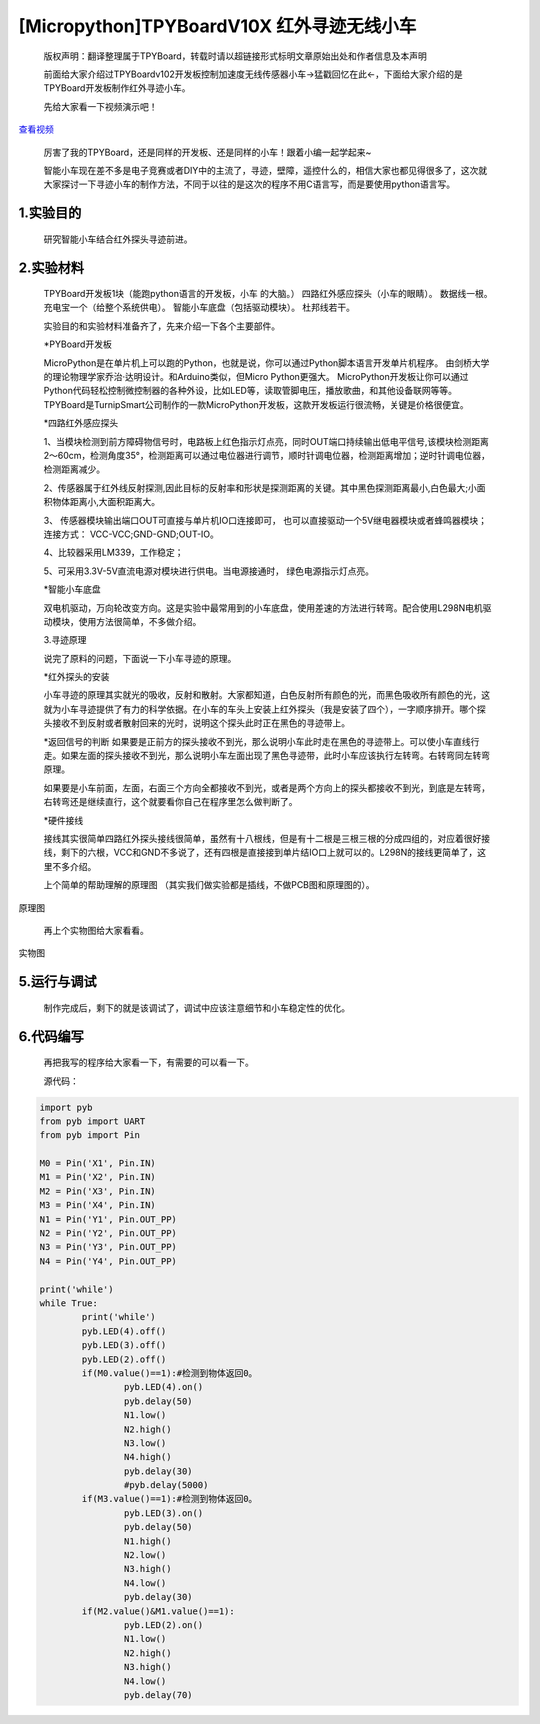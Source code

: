 [Micropython]TPYBoardV10X 红外寻迹无线小车
==============================================

	版权声明：翻译整理属于TPYBoard，转载时请以超链接形式标明文章原始出处和作者信息及本声明 

	前面给大家介绍过TPYBoardv102开发板控制加速度无线传感器小车→猛戳回忆在此←，下面给大家介绍的是TPYBoard开发板制作红外寻迹小车。

	先给大家看一下视频演示吧！


.. image:: http://www.micropython.net.cn/ueditor/php/upload/image/20161031/1477877141332316.png

`查看视频 <http://v.youku.com/v_show/id_XMTcwNzQ5ODcxNg==.html>`_


	厉害了我的TPYBoard，还是同样的开发板、还是同样的小车！跟着小编一起学起来~

	智能小车现在差不多是电子竞赛或者DIY中的主流了，寻迹，壁障，遥控什么的，相信大家也都见得很多了，这次就大家探讨一下寻迹小车的制作方法，不同于以往的是这次的程序不用C语言写，而是要使用python语言写。

1.实验目的
------------------

	研究智能小车结合红外探头寻迹前进。

2.实验材料
------------------

	TPYBoard开发板1块（能跑python语言的开发板，小车
	的大脑。）
	四路红外感应探头（小车的眼睛）。
	数据线一根。
	充电宝一个（给整个系统供电）。
	智能小车底盘（包括驱动模块）。
	杜邦线若干。

	实验目的和实验材料准备齐了，先来介绍一下各个主要部件。

	*PYBoard开发板

	MicroPython是在单片机上可以跑的Python，也就是说，你可以通过Python脚本语言开发单片机程序。 由剑桥大学的理论物理学家乔治·达明设计。和Arduino类似，但Micro Python更强大。 MicroPython开发板让你可以通过Python代码轻松控制微控制器的各种外设，比如LED等，读取管脚电压，播放歌曲，和其他设备联网等等。TPYBoard是TurnipSmart公司制作的一款MicroPython开发板，这款开发板运行很流畅，关键是价格很便宜。

	*四路红外感应探头

	1、当模块检测到前方障碍物信号时，电路板上红色指示灯点亮，同时OUT端口持续输出低电平信号,该模块检测距离2～60cm，检测角度35°，检测距离可以通过电位器进行调节，顺时针调电位器，检测距离增加；逆时针调电位器，检测距离减少。

	2、传感器属于红外线反射探测,因此目标的反射率和形状是探测距离的关键。其中黑色探测距离最小,白色最大;小面积物体距离小,大面积距离大。

	3、 传感器模块输出端口OUT可直接与单片机IO口连接即可， 也可以直接驱动一个5V继电器模块或者蜂鸣器模块；连接方式： VCC-VCC;GND-GND;OUT-IO。

	4、比较器采用LM339，工作稳定；

	5、可采用3.3V-5V直流电源对模块进行供电。当电源接通时， 绿色电源指示灯点亮。

	*智能小车底盘

	双电机驱动，万向轮改变方向。这是实验中最常用到的小车底盘，使用差速的方法进行转弯。配合使用L298N电机驱动模块，使用方法很简单，不多做介绍。

	3.寻迹原理

	说完了原料的问题，下面说一下小车寻迹的原理。

	*红外探头的安装

	小车寻迹的原理其实就光的吸收，反射和散射。大家都知道，白色反射所有颜色的光，而黑色吸收所有颜色的光，这就为小车寻迹提供了有力的科学依据。在小车的车头上安装上红外探头（我是安装了四个），一字顺序排开。哪个探头接收不到反射或者散射回来的光时，说明这个探头此时正在黑色的寻迹带上。

	*返回信号的判断
	如果要是正前方的探头接收不到光，那么说明小车此时走在黑色的寻迹带上。可以使小车直线行走。如果左面的探头接收不到光，那么说明小车左面出现了黑色寻迹带，此时小车应该执行左转弯。右转弯同左转弯原理。

	如果要是小车前面，左面，右面三个方向全都接收不到光，或者是两个方向上的探头都接收不到光，到底是左转弯，右转弯还是继续直行，这个就要看你自己在程序里怎么做判断了。

	*硬件接线

	接线其实很简单四路红外探头接线很简单，虽然有十八根线，但是有十二根是三根三根的分成四组的，对应着很好接线，剩下的六根，VCC和GND不多说了，还有四根是直接接到单片结IO口上就可以的。L298N的接线更简单了，这里不多介绍。

	上个简单的帮助理解的原理图 （其实我们做实验都是插线，不做PCB图和原理图的）。

.. image:: http://www.micropython.net.cn/ueditor/php/upload/image/20161029/1477732081757742.png

原理图

	再上个实物图给大家看看。

.. image:: http://www.micropython.net.cn/ueditor/php/upload/image/20161031/1477877362324105.jpg

实物图

5.运行与调试
------------------

	制作完成后，剩下的就是该调试了，调试中应该注意细节和小车稳定性的优化。

6.代码编写
------------------

	再把我写的程序给大家看一下，有需要的可以看一下。

	源代码：

.. code-block:: python

	import pyb
	from pyb import UART
	from pyb import Pin
	  
	M0 = Pin('X1', Pin.IN)
	M1 = Pin('X2', Pin.IN)
	M2 = Pin('X3', Pin.IN)
	M3 = Pin('X4', Pin.IN)
	N1 = Pin('Y1', Pin.OUT_PP)
	N2 = Pin('Y2', Pin.OUT_PP)
	N3 = Pin('Y3', Pin.OUT_PP)
	N4 = Pin('Y4', Pin.OUT_PP)
	  
	print('while')
	while True:
		print('while')
		pyb.LED(4).off()
		pyb.LED(3).off()
		pyb.LED(2).off()
		if(M0.value()==1):#检测到物体返回0。
			pyb.LED(4).on()
			pyb.delay(50)
			N1.low()
			N2.high()
			N3.low()
			N4.high()
			pyb.delay(30)
			#pyb.delay(5000)
		if(M3.value()==1):#检测到物体返回0。
			pyb.LED(3).on()
			pyb.delay(50)
			N1.high()
			N2.low()
			N3.high()
			N4.low()
			pyb.delay(30)
		if(M2.value()&M1.value()==1):
			pyb.LED(2).on()
			N1.low()
			N2.high()
			N3.high()
			N4.low()
			pyb.delay(70)
